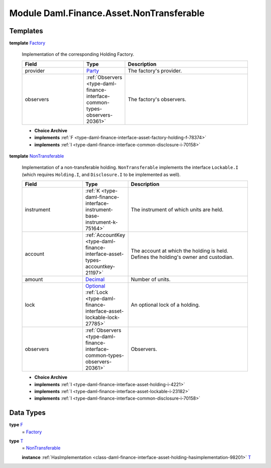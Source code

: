 .. Copyright (c) 2022 Digital Asset (Switzerland) GmbH and/or its affiliates. All rights reserved.
.. SPDX-License-Identifier: Apache-2.0

.. _module-daml-finance-asset-nontransferable-54395:

Module Daml.Finance.Asset.NonTransferable
=========================================

Templates
---------

.. _type-daml-finance-asset-nontransferable-factory-91184:

**template** `Factory <type-daml-finance-asset-nontransferable-factory-91184_>`_

  Implementation of the corresponding Holding Factory\.

  .. list-table::
     :widths: 15 10 30
     :header-rows: 1

     * - Field
       - Type
       - Description
     * - provider
       - `Party <https://docs.daml.com/daml/stdlib/Prelude.html#type-da-internal-lf-party-57932>`_
       - The factory's provider\.
     * - observers
       - :ref:`Observers <type-daml-finance-interface-common-types-observers-20361>`
       - The factory's observers\.

  + **Choice Archive**


  + **implements** :ref:`F <type-daml-finance-interface-asset-factory-holding-f-78374>`

  + **implements** :ref:`I <type-daml-finance-interface-common-disclosure-i-70158>`

.. _type-daml-finance-asset-nontransferable-nontransferable-14506:

**template** `NonTransferable <type-daml-finance-asset-nontransferable-nontransferable-14506_>`_

  Implementation of a non\-transferable holding\.
  ``NonTransferable`` implements the interface ``Lockable.I`` (which requires ``Holding.I``, and
  ``Disclosure.I`` to be implemented as well)\.

  .. list-table::
     :widths: 15 10 30
     :header-rows: 1

     * - Field
       - Type
       - Description
     * - instrument
       - :ref:`K <type-daml-finance-interface-instrument-base-instrument-k-75164>`
       - The instrument of which units are held\.
     * - account
       - :ref:`AccountKey <type-daml-finance-interface-asset-types-accountkey-21197>`
       - The account at which the holding is held\. Defines the holding's owner and custodian\.
     * - amount
       - `Decimal <https://docs.daml.com/daml/stdlib/Prelude.html#type-ghc-types-decimal-18135>`_
       - Number of units\.
     * - lock
       - `Optional <https://docs.daml.com/daml/stdlib/Prelude.html#type-da-internal-prelude-optional-37153>`_ :ref:`Lock <type-daml-finance-interface-asset-lockable-lock-27785>`
       - An optional lock of a holding\.
     * - observers
       - :ref:`Observers <type-daml-finance-interface-common-types-observers-20361>`
       - Observers\.

  + **Choice Archive**


  + **implements** :ref:`I <type-daml-finance-interface-asset-holding-i-4221>`

  + **implements** :ref:`I <type-daml-finance-interface-asset-lockable-i-23182>`

  + **implements** :ref:`I <type-daml-finance-interface-common-disclosure-i-70158>`

Data Types
----------

.. _type-daml-finance-asset-nontransferable-f-27730:

**type** `F <type-daml-finance-asset-nontransferable-f-27730_>`_
  \= `Factory <type-daml-finance-asset-nontransferable-factory-91184_>`_

.. _type-daml-finance-asset-nontransferable-t-66900:

**type** `T <type-daml-finance-asset-nontransferable-t-66900_>`_
  \= `NonTransferable <type-daml-finance-asset-nontransferable-nontransferable-14506_>`_

  **instance** :ref:`HasImplementation <class-daml-finance-interface-asset-holding-hasimplementation-98201>` `T <type-daml-finance-asset-nontransferable-t-66900_>`_
